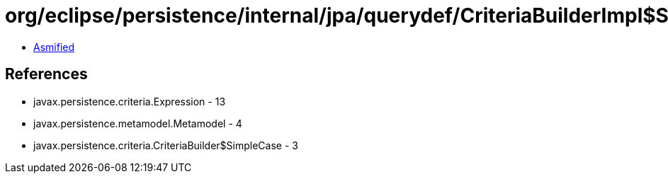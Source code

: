 = org/eclipse/persistence/internal/jpa/querydef/CriteriaBuilderImpl$SimpleCaseImpl.class

 - link:CriteriaBuilderImpl$SimpleCaseImpl-asmified.java[Asmified]

== References

 - javax.persistence.criteria.Expression - 13
 - javax.persistence.metamodel.Metamodel - 4
 - javax.persistence.criteria.CriteriaBuilder$SimpleCase - 3
